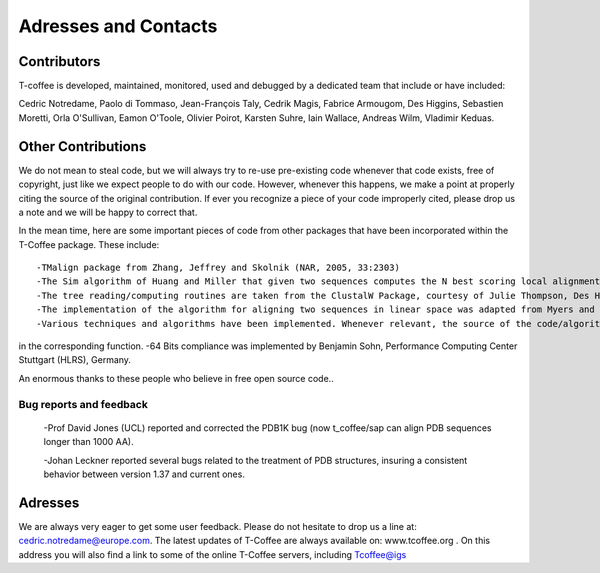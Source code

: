 #####################
Adresses and Contacts 
#####################
************
Contributors
************
T-coffee is developed, maintained, monitored, used and debugged by a dedicated team that include or have included:


Cedric Notredame, Paolo di Tommaso, Jean-François Taly, Cedrik Magis, Fabrice Armougom, Des Higgins, Sebastien Moretti, 
Orla O'Sullivan, Eamon O'Toole, Olivier Poirot, Karsten Suhre, Iain Wallace, Andreas Wilm, Vladimir Keduas.


*******************
Other Contributions
*******************
We do not mean to steal code, but we will always try to re-use pre-existing code whenever that code exists, free of copyright, 
just like we expect people to do with our code. However, whenever this happens, we make a point at properly citing the source 
of the original contribution. If ever you recognize a piece of your code improperly cited, please drop us a note and we will be 
happy to correct that.


In the mean time, here are some important pieces of code from other packages that have been incorporated within the T-Coffee 
package. These include:

::

-TMalign package from Zhang, Jeffrey and Skolnik (NAR, 2005, 33:2303)
-The Sim algorithm of Huang and Miller that given two sequences computes the N best scoring local alignments.
-The tree reading/computing routines are taken from the ClustalW Package, courtesy of Julie Thompson, Des Higgins and Toby Gibson (Thompson, Higgins, Gibson, 1994, 4673-4680,vol. 22, Nucleic Acid Research).
-The implementation of the algorithm for aligning two sequences in linear space was adapted from Myers and Miller, in CABIOS,1988, 11-17, vol. 1.
-Various techniques and algorithms have been implemented. Whenever relevant, the source of the code/algorithm/idea is indicated 
in the corresponding function.
-64 Bits compliance was implemented by Benjamin Sohn, Performance Computing Center Stuttgart (HLRS), Germany.


An enormous thanks to these people who believe in free open source code..

Bug reports and feedback
========================
 -Prof David Jones (UCL) reported and corrected the PDB1K bug (now t_coffee/sap can align PDB sequences longer than 1000 AA).


 -Johan Leckner reported several bugs related to the treatment of PDB structures, insuring a consistent behavior between version
 1.37 and current ones.
 
 
********
Adresses
********
We are always very eager to get some user feedback. Please do not hesitate to drop us a line at: cedric.notredame@europe.com. 
The latest updates of T-Coffee are always available on: www.tcoffee.org . 
On this address you will also find a link to some of the online T-Coffee servers, including Tcoffee@igs
